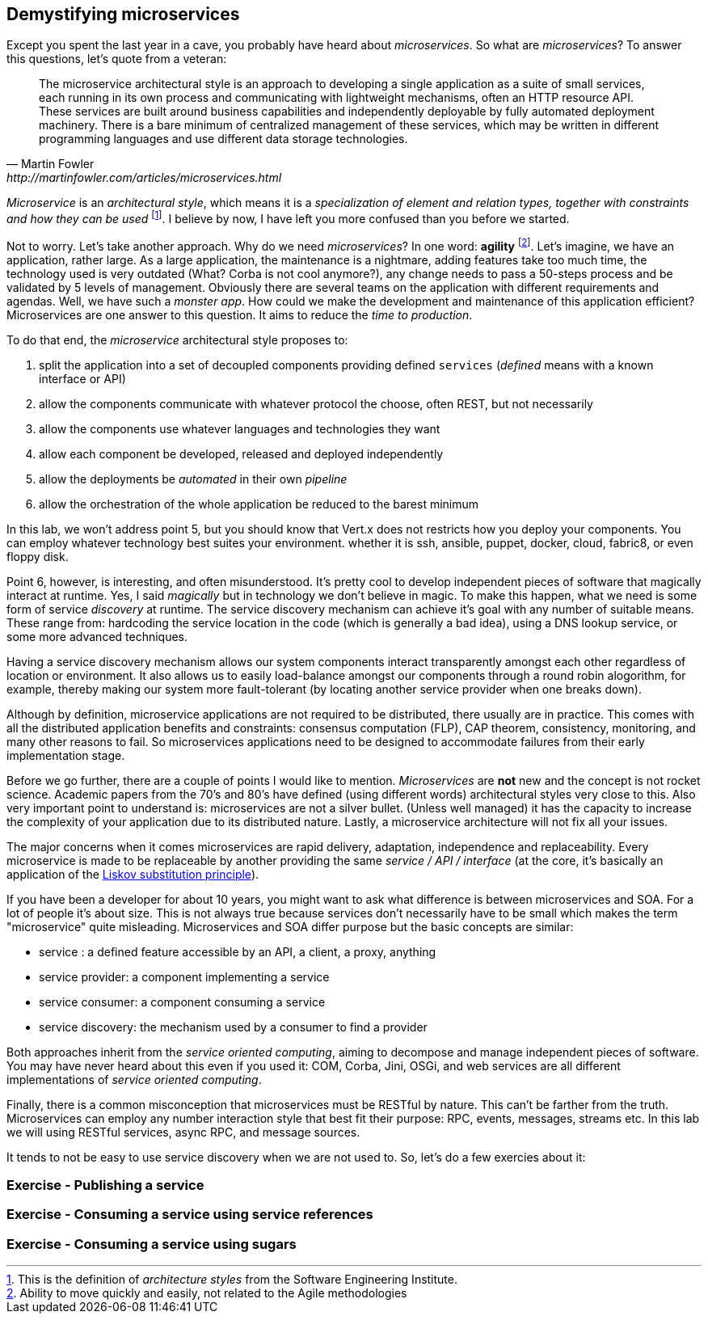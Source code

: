 ## Demystifying microservices

Except you spent the last year in a cave, you probably have heard about _microservices_.
So what are _microservices_? To answer this questions, let's quote from a veteran:

[quote, Martin Fowler, http://martinfowler.com/articles/microservices.html]
The microservice architectural style is an approach to developing a single application as a suite of small services,
each running in its own process and communicating with lightweight mechanisms, often an HTTP resource API. These
services are built around business capabilities and independently deployable by fully automated deployment machinery.
There is a bare minimum of centralized management of these services, which may be written in different programming
languages and use different data storage technologies.

_Microservice_ is an _architectural style_, which means it is a _specialization of element and relation types, together with
constraints and how they can be used_ footnote:[This is the definition of _architecture styles_ from the Software
Engineering Institute.]. I believe by now, I have left you more confused than you before we started.

Not to worry. Let's take another approach. Why do we need _microservices_? In one word: **agility**
footnote:[Ability to move quickly and easily, not related to the Agile methodologies]. Let's imagine, we have
an  application, rather large. As a large application, the maintenance is a nightmare, adding features take
 too much time, the technology used is very outdated (What? Corba is not cool anymore?), any change needs to pass a
 50-steps process and be validated by 5 levels of management. Obviously there are several teams on the application with
  different requirements and agendas. Well, we have such a _monster app_. How could we make the development and
  maintenance of this application efficient? Microservices are one answer to this question. It aims to reduce the
  _time to production_.

To do that end, the _microservice_ architectural style proposes to:

1. split the application into a set of decoupled components providing defined `services` (_defined_ means with a
known interface or API)
2. allow the components communicate with whatever protocol the choose, often REST, but not necessarily
3. allow the components use whatever languages and technologies they want
4. allow each component be developed, released and deployed independently
5. allow the deployments be _automated_ in their own _pipeline_
6. allow the orchestration of the whole application be reduced to the barest minimum

In this lab, we won't address point 5, but you should know that Vert.x does not restricts how you deploy
your components. You can employ whatever technology best suites your environment. whether it is ssh, ansible, puppet, docker, cloud, fabric8, or even floppy disk.

Point 6, however, is interesting, and often misunderstood. It's pretty cool to develop independent pieces of software
that magically interact at runtime. Yes, I said _magically_ but in technology we don't believe in magic. To make this happen, what we need is some form of service _discovery_ at runtime. The service discovery mechanism can achieve it's goal with any number of suitable means. These range from: hardcoding the service location in the code (which is generally a bad idea), using a DNS lookup service, or some more advanced techniques.

Having a service discovery mechanism allows our system components interact transparently amongst each other regardless of location or environment. It also allows us to easily load-balance amongst our components through a round robin alogorithm, for example, thereby making our system more fault-tolerant (by locating another service provider when one breaks down).

Although by definition, microservice applications are not required to be distributed, there usually are in practice. This comes with all the distributed application benefits and constraints: consensus computation (FLP), CAP theorem, consistency, monitoring, and many other reasons to fail. So microservices applications need to be designed to accommodate failures from their early implementation stage.

Before we go further, there are a couple of points I would like to mention. _Microservices_ are **not** new and the concept is not rocket science. Academic papers from the 70's and 80's have defined (using different words) architectural styles very
  close to this. Also very important point to understand is: microservices are not a silver bullet. (Unless well managed) it has the capacity to increase the complexity of your application due to its distributed nature. Lastly, a microservice architecture will not fix all your issues.

The major concerns when it comes microservices are rapid delivery, adaptation, independence and replaceability. Every microservice is made to be replaceable by another providing the same _service / API / interface_ (at the core, it's basically an application of the https://en.wikipedia.org/wiki/Liskov_substitution_principle[Liskov substitution principle]).

If you have been a developer for about 10 years, you might want to ask what difference is between microservices and SOA. For a lot of people it's about size. This is not always true because services don't necessarily have to be small which makes the term "microservice" quite misleading. Microservices and SOA differ purpose but the basic concepts are similar:

* service : a defined feature accessible by an API, a client, a proxy, anything
* service provider: a component implementing a service
* service consumer: a component consuming a service
* service discovery: the mechanism used by a consumer to find a provider

Both approaches inherit from the _service oriented computing_, aiming to decompose and manage independent pieces of
software. You may have never heard about this even if you used it: COM, Corba, Jini, OSGi, and web services are all
different implementations of _service oriented computing_.

Finally, there is a common misconception that microservices must be RESTful by nature. This can't be farther from the truth. Microservices can employ any number interaction style that best fit their purpose: RPC, events, messages, streams etc. In this lab we will using RESTful services, async RPC, and message sources.

It tends to not be easy to use service discovery when we are not used to. So, let's do a few exercies about it:

### Exercise - Publishing a service

// Write a small app creating a HTTP service and publishing it
// The app has 1 verticle


### Exercise - Consuming a service using service references

// Reuse the same app but deploy another verticle to retrieve and consume the service

### Exercise - Consuming a service using sugars

// Rewrite the second verticle to retrieve directly the Web Client


